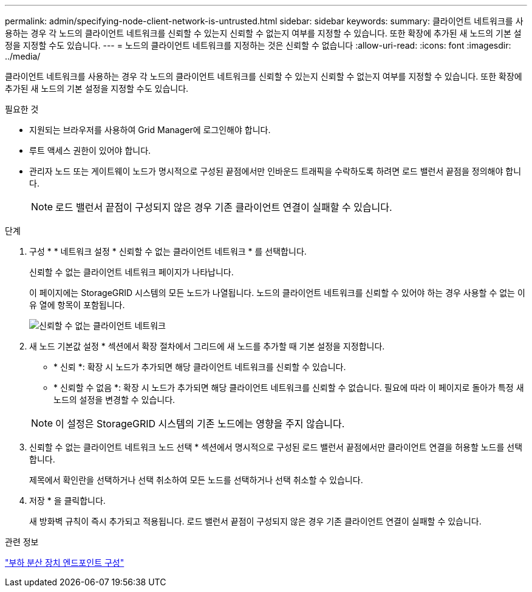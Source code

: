 ---
permalink: admin/specifying-node-client-network-is-untrusted.html 
sidebar: sidebar 
keywords:  
summary: 클라이언트 네트워크를 사용하는 경우 각 노드의 클라이언트 네트워크를 신뢰할 수 있는지 신뢰할 수 없는지 여부를 지정할 수 있습니다. 또한 확장에 추가된 새 노드의 기본 설정을 지정할 수도 있습니다. 
---
= 노드의 클라이언트 네트워크를 지정하는 것은 신뢰할 수 없습니다
:allow-uri-read: 
:icons: font
:imagesdir: ../media/


[role="lead"]
클라이언트 네트워크를 사용하는 경우 각 노드의 클라이언트 네트워크를 신뢰할 수 있는지 신뢰할 수 없는지 여부를 지정할 수 있습니다. 또한 확장에 추가된 새 노드의 기본 설정을 지정할 수도 있습니다.

.필요한 것
* 지원되는 브라우저를 사용하여 Grid Manager에 로그인해야 합니다.
* 루트 액세스 권한이 있어야 합니다.
* 관리자 노드 또는 게이트웨이 노드가 명시적으로 구성된 끝점에서만 인바운드 트래픽을 수락하도록 하려면 로드 밸런서 끝점을 정의해야 합니다.
+

NOTE: 로드 밸런서 끝점이 구성되지 않은 경우 기존 클라이언트 연결이 실패할 수 있습니다.



.단계
. 구성 * * 네트워크 설정 * 신뢰할 수 없는 클라이언트 네트워크 * 를 선택합니다.
+
신뢰할 수 없는 클라이언트 네트워크 페이지가 나타납니다.

+
이 페이지에는 StorageGRID 시스템의 모든 노드가 나열됩니다. 노드의 클라이언트 네트워크를 신뢰할 수 있어야 하는 경우 사용할 수 없는 이유 열에 항목이 포함됩니다.

+
image::../media/untrusted_client_networks_page.png[신뢰할 수 없는 클라이언트 네트워크]

. 새 노드 기본값 설정 * 섹션에서 확장 절차에서 그리드에 새 노드를 추가할 때 기본 설정을 지정합니다.
+
** * 신뢰 *: 확장 시 노드가 추가되면 해당 클라이언트 네트워크를 신뢰할 수 있습니다.
** * 신뢰할 수 없음 *: 확장 시 노드가 추가되면 해당 클라이언트 네트워크를 신뢰할 수 없습니다. 필요에 따라 이 페이지로 돌아가 특정 새 노드의 설정을 변경할 수 있습니다.


+

NOTE: 이 설정은 StorageGRID 시스템의 기존 노드에는 영향을 주지 않습니다.

. 신뢰할 수 없는 클라이언트 네트워크 노드 선택 * 섹션에서 명시적으로 구성된 로드 밸런서 끝점에서만 클라이언트 연결을 허용할 노드를 선택합니다.
+
제목에서 확인란을 선택하거나 선택 취소하여 모든 노드를 선택하거나 선택 취소할 수 있습니다.

. 저장 * 을 클릭합니다.
+
새 방화벽 규칙이 즉시 추가되고 적용됩니다. 로드 밸런서 끝점이 구성되지 않은 경우 기존 클라이언트 연결이 실패할 수 있습니다.



.관련 정보
link:configuring-load-balancer-endpoints.html["부하 분산 장치 엔드포인트 구성"]
